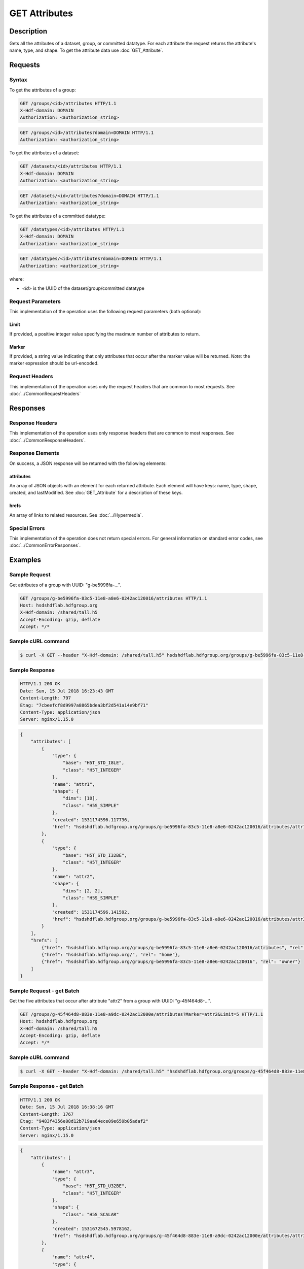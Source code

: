**********************************************
GET Attributes
**********************************************

Description
===========
Gets all the attributes of a dataset, group, or committed datatype.
For each attribute the request returns the attribute's name, type, and shape.  To get 
the attribute data use :doc:`GET_Attribute`.

Requests
========

Syntax
------

To get the attributes of a group:

.. code-block:: http

    GET /groups/<id>/attributes HTTP/1.1
    X-Hdf-domain: DOMAIN
    Authorization: <authorization_string>

.. code-block:: http

    GET /groups/<id>/attributes?domain=DOMAIN HTTP/1.1
    Authorization: <authorization_string>

To get the attributes of a dataset:

.. code-block:: http

    GET /datasets/<id>/attributes HTTP/1.1
    X-Hdf-domain: DOMAIN
    Authorization: <authorization_string>

.. code-block:: http

    GET /datasets/<id>/attributes?domain=DOMAIN HTTP/1.1
    Authorization: <authorization_string>

To get the attributes of a committed datatype:

.. code-block:: http

    GET /datatypes/<id>/attributes HTTP/1.1
    X-Hdf-domain: DOMAIN
    Authorization: <authorization_string>

.. code-block:: http

    GET /datatypes/<id>/attributes?domain=DOMAIN HTTP/1.1
    Authorization: <authorization_string>

where:    

* *<id>* is the UUID of the dataset/group/committed datatype

Request Parameters
------------------
This implementation of the operation uses the following request parameters (both 
optional):

Limit
^^^^^
If provided, a positive integer value specifying the maximum number of attributes to return.

Marker
^^^^^^
If provided, a string value indicating that only attributes that occur after the
marker value will be returned.
*Note:* the marker expression should be url-encoded.

Request Headers
---------------
This implementation of the operation uses only the request headers that are common
to most requests.  See :doc:`../CommonRequestHeaders`

Responses
=========

Response Headers
----------------

This implementation of the operation uses only response headers that are common to 
most responses.  See :doc:`../CommonResponseHeaders`.

Response Elements
-----------------

On success, a JSON response will be returned with the following elements:


attributes
^^^^^^^^^^

An array of JSON objects with an element for each returned attribute.
Each element will have keys: name, type, shape, created, and lastModified.  See 
:doc:`GET_Attribute` for a description of these keys.

hrefs
^^^^^
An array of links to related resources.  See :doc:`../Hypermedia`.

Special Errors
--------------

This implementation of the operation does not return special errors.  For general 
information on standard error codes, see :doc:`../CommonErrorResponses`.

Examples
========

Sample Request
--------------

Get attributes of a group with UUID: "g-be5996fa-...".

.. code-block:: http

    GET /groups/g-be5996fa-83c5-11e8-a8e6-0242ac120016/attributes HTTP/1.1
    Host: hsdshdflab.hdfgroup.org
    X-Hdf-domain: /shared/tall.h5
    Accept-Encoding: gzip, deflate
    Accept: */*

Sample cURL command
-------------------

.. code-block:: bash

    $ curl -X GET --header "X-Hdf-domain: /shared/tall.h5" hsdshdflab.hdfgroup.org/groups/g-be5996fa-83c5-11e8-a8e6-0242ac120016/attributes

Sample Response
---------------

.. code-block:: http

    HTTP/1.1 200 OK
    Date: Sun, 15 Jul 2018 16:23:43 GMT
    Content-Length: 797
    Etag: "7cbeefcf8d9997a8865bdea3bf2d541a14e9bf71"
    Content-Type: application/json
    Server: nginx/1.15.0

.. code-block:: json

    {
        "attributes": [
            {
                "type": {
                    "base": "H5T_STD_I8LE",
                    "class": "H5T_INTEGER"
                },
                "name": "attr1",
                "shape": {
                    "dims": [10],
                    "class": "H5S_SIMPLE"
                },
                "created": 1531174596.117736,
                "href": "hsdshdflab.hdfgroup.org/groups/g-be5996fa-83c5-11e8-a8e6-0242ac120016/attributes/attr1"
            },
            {
                "type": {
                    "base": "H5T_STD_I32BE",
                    "class": "H5T_INTEGER"
                },
                "name": "attr2",
                "shape": {
                    "dims": [2, 2],
                    "class": "H5S_SIMPLE"
                },
                "created": 1531174596.141592,
                "href": "hsdshdflab.hdfgroup.org/groups/g-be5996fa-83c5-11e8-a8e6-0242ac120016/attributes/attr2"
            }
        ],
        "hrefs": [
            {"href": "hsdshdflab.hdfgroup.org/groups/g-be5996fa-83c5-11e8-a8e6-0242ac120016/attributes", "rel": "self"},
            {"href": "hsdshdflab.hdfgroup.org/", "rel": "home"},
            {"href": "hsdshdflab.hdfgroup.org/groups/g-be5996fa-83c5-11e8-a8e6-0242ac120016", "rel": "owner"}
        ]
    }

Sample Request - get Batch
---------------------------

Get the five attributes that occur after attribute "attr2" from a group with UUID: 
"g-45f464d8-...".

.. code-block:: http

    GET /groups/g-45f464d8-883e-11e8-a9dc-0242ac12000e/attributes?Marker=attr2&Limit=5 HTTP/1.1
    Host: hsdshdflab.hdfgroup.org
    X-Hdf-domain: /shared/tall.h5
    Accept-Encoding: gzip, deflate
    Accept: */*

Sample cURL command
-------------------

.. code-block:: bash

    $ curl -X GET --header "X-Hdf-domain: /shared/tall.h5" "hsdshdflab.hdfgroup.org/groups/g-45f464d8-883e-11e8-a9dc-0242ac12000e/attributes?Marker=attr2&Limit=5"

Sample Response - get Batch
---------------------------

.. code-block:: http

    HTTP/1.1 200 OK
    Date: Sun, 15 Jul 2018 16:38:16 GMT
    Content-Length: 1767
    Etag: "9483f4356e08d12b719aa64ece09e659b05adaf2"
    Content-Type: application/json
    Server: nginx/1.15.0

.. code-block:: json

    {
        "attributes": [
            {
                "name": "attr3",
                "type": {
                    "base": "H5T_STD_U32BE",
                    "class": "H5T_INTEGER"
                },
                "shape": {
                    "class": "H5S_SCALAR"
                },
                "created": 1531672545.5978162,
                "href": "hsdshdflab.hdfgroup.org/groups/g-45f464d8-883e-11e8-a9dc-0242ac12000e/attributes/attr3"
            },
            {
                "name": "attr4",
                "type": {
                    "base": "H5T_STD_I32LE",
                    "class": "H5T_INTEGER"
                },
                "shape": {
                    "class": "H5S_SCALAR"
                },
                "created": 1531667223.0914037,
                "href": "hsdshdflab.hdfgroup.org/groups/g-45f464d8-883e-11e8-a9dc-0242ac12000e/attributes/attr4"
            },
            {
                "name": "attr5",
                "type": {
                    "base": "H5T_STD_U64LE",
                    "class": "H5T_INTEGER"
                },
                "shape": {
                    "class": "H5S_SCALAR"
                },
                "created": 1531672562.6758137,
                "href": "hsdshdflab.hdfgroup.org/groups/g-45f464d8-883e-11e8-a9dc-0242ac12000e/attributes/attr5"
            },
            {
                "name": "attr6",
                "type": {
                    "strPad": "H5T_STR_NULLPAD",
                    "charSet": "H5T_CSET_ASCII",
                    "class": "H5T_STRING",
                    "length": 40
                },
                "shape": {
                    "class": "H5S_SIMPLE",
                    "dims": [2]
                },
                "created": 1531668943.5116098,
                "href": "hsdshdflab.hdfgroup.org/groups/g-45f464d8-883e-11e8-a9dc-0242ac12000e/attributes/attr6"
            },
            {
                "name": "attr7",
                "type": {
                    "base": "H5T_STD_U64LE",
                    "class": "H5T_INTEGER"
                },
                "shape": {
                    "class": "H5S_SCALAR"
                },
                "created": 1531672573.915442,
                "href": "hsdshdflab.hdfgroup.org/groups/g-45f464d8-883e-11e8-a9dc-0242ac12000e/attributes/attr7"
            }
        ],
        "hrefs": [
            {"href": "hsdshdflab.hdfgroup.org/groups/g-45f464d8-883e-11e8-a9dc-0242ac12000e/attributes", "rel": "self"},
            {"href": "hsdshdflab.hdfgroup.org/", "rel": "home"},
            {"href": "hsdshdflab.hdfgroup.org/groups/g-45f464d8-883e-11e8-a9dc-0242ac12000e", "rel": "owner"}
        ]
    }

Related Resources
=================

* :doc:`DELETE_Attribute`
* :doc:`GET_Attributes`
* :doc:`../DatasetOps/GET_Dataset`
* :doc:`../DatatypeOps/GET_Datatype`
* :doc:`../GroupOps/GET_Group`
* :doc:`PUT_Attribute`


